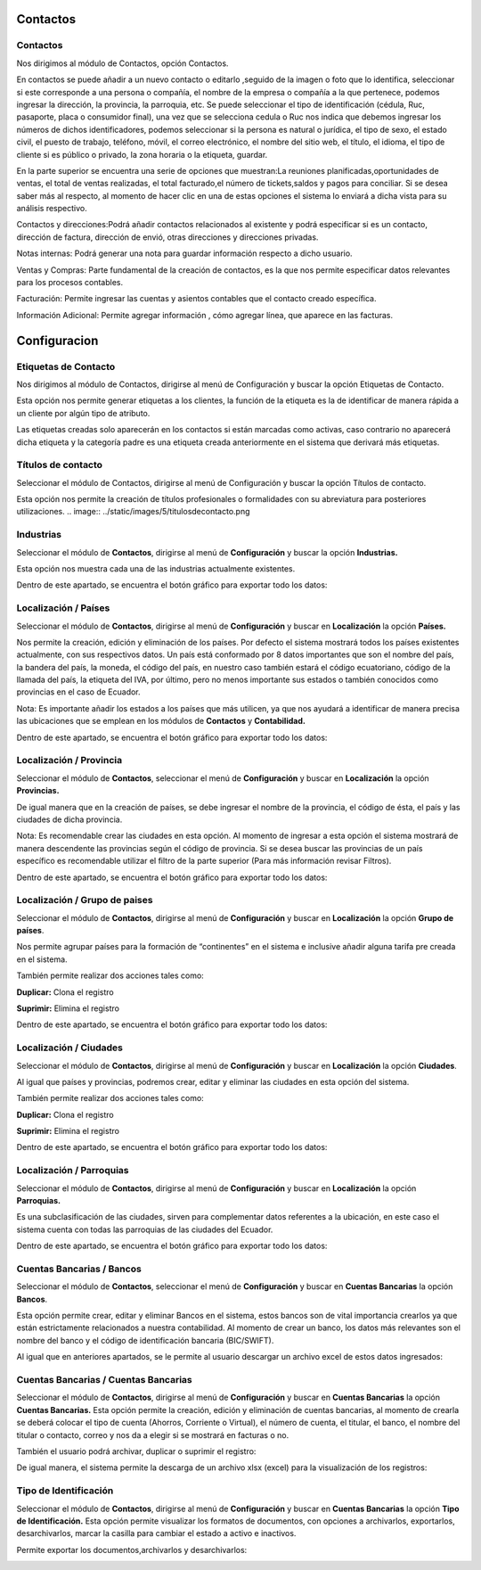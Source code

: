 
Contactos
==========

Contactos
---------

Nos dirigimos al módulo de Contactos, opción Contactos.

En contactos se puede añadir a un nuevo contacto o editarlo ,seguido de
la imagen o foto que lo identifica, seleccionar si este corresponde a
una persona o compañía, el nombre de la empresa o compañía a la que
pertenece, podemos ingresar la dirección, la provincia, la parroquia,
etc. Se puede seleccionar el tipo de identificación (cédula, Ruc,
pasaporte, placa o consumidor final), una vez que se selecciona cedula o
Ruc nos indica que debemos ingresar los números de dichos
identificadores, podemos seleccionar si la persona es natural o
jurídica, el tipo de sexo, el estado civil, el puesto de trabajo,
teléfono, móvil, el correo electrónico, el nombre del sitio web, el
título, el idioma, el tipo de cliente si es público o privado, la zona
horaria o la etiqueta, guardar.

.. image:: ../static/images/5/contactos.png

En la parte superior se encuentra una serie de opciones que muestran:La reuniones
planificadas,oportunidades de ventas, el total de ventas realizadas, el
total facturado,el número de tickets,saldos y pagos para conciliar. Si
se desea saber más al respecto, al momento de hacer clic en una de estas
opciones el sistema lo enviará a dicha vista para su análisis
respectivo.

.. image:: ../static/images/5/contactoopciones.png

Contactos y direcciones:Podrá añadir contactos relacionados al existente
y podrá especificar si es un contacto, dirección de factura, dirección
de envió, otras direcciones y direcciones privadas.

.. image:: ../static/images/5/contactosydirecciones.png


Notas internas: Podrá generar una nota para guardar información respecto
a dicho usuario.

.. image:: ../static/images/5/notasinternas.png


Ventas y Compras: Parte fundamental de la creación de contactos, es la
que nos permite especificar datos relevantes para los procesos
contables.

.. image:: ../static/images/5/ventasycompras.png


Facturación: Permite ingresar las cuentas y asientos contables
que el contacto creado específica.

.. image:: ../static/images/5/facturacion.png


Información Adicional: Permite agregar información , cómo agregar línea, que aparece en las
facturas.

.. image:: ../static/images/5/informacionadicional.png


Configuracion
==============
Etiquetas de Contacto
---------------------

Nos dirigimos al módulo de Contactos, dirigirse al menú de Configuración y buscar la opción Etiquetas de Contacto.

Esta opción nos permite generar etiquetas a los clientes, la función de
la etiqueta es la de identificar de manera rápida a un cliente por algún
tipo de atributo.

.. image:: ../static/images/5/etiquetasdecontacto.png


Las etiquetas creadas solo aparecerán en los
contactos si están marcadas como activas, caso contrario no aparecerá
dicha etiqueta y la categoría padre es una etiqueta creada anteriormente
en el sistema que derivará más etiquetas.

.. image:: ../static/images/5/configuracionetiquetasdecontacto.png


Títulos de contacto
-------------------
Seleccionar el módulo de Contactos, dirigirse al menú de Configuración y buscar la opción Títulos de contacto.

Esta opción nos permite la creación de títulos profesionales o
formalidades con su abreviatura para posteriores utilizaciones.
.. image:: ../static/images/5/titulosdecontacto.png


Industrias
----------

Seleccionar el módulo de **Contactos**, dirigirse al menú de
**Configuración** y buscar la opción **Industrias.**

Esta opción nos muestra cada una de las industrias actualmente
existentes.

.. image:: ../static/images/5/industrias.png


Dentro de este apartado, se encuentra el botón gráfico para exportar
todo los datos:

.. image:: ../static/images/5/industriasdescarga.png


.. image:: ../static/images/5/industriadedatos.png


Localización / Países
---------------------

Seleccionar el módulo de **Contactos**, dirigirse al menú de
**Configuración** y buscar en **Localización** la opción **Países.**

Nos permite la creación, edición y eliminación de los países. Por
defecto el sistema mostrará todos los países existentes actualmente, con
sus respectivos datos. Un país está conformado por 8 datos importantes
que son el nombre del país, la bandera del país, la moneda, el código
del país, en nuestro caso también estará el código ecuatoriano, código
de la llamada del país, la etiqueta del IVA, por último, pero no menos
importante sus estados o también conocidos como provincias en el caso de
Ecuador.

.. image:: ../static/images/5/localizacionespaises.png


.. image:: ../static/images/5/localizacionpaises.png

Nota: Es importante añadir los estados a los países
que más utilicen, ya que nos ayudará a identificar de manera precisa las
ubicaciones que se emplean en los módulos de **Contactos** y
**Contabilidad.**

Dentro de este apartado, se encuentra el botón gráfico para exportar
todo los datos:

.. image:: ../static/images/5/localizacionpaisesdescarga.png


.. image:: ../static/images/5/localizacionpaisesdatos.pn


Localización / Provincia
------------------------

Seleccionar el módulo de **Contactos**, seleccionar el menú de
**Configuración** y buscar en **Localización** la opción **Provincias.**

De igual manera que en la creación de países, se debe ingresar el nombre
de la provincia, el código de ésta, el país y las ciudades de dicha
provincia.

.. image:: ../static/images/5/localizacionprovincia.png


Nota: Es recomendable crear las ciudades en esta opción. Al momento de
ingresar a esta opción el sistema mostrará de manera descendente las
provincias según el código de provincia. Si se desea buscar las
provincias de un país específico es recomendable utilizar el filtro de
la parte superior (Para más información revisar Filtros).

Dentro de este apartado, se encuentra el botón gráfico para exportar
todo los datos:

.. image:: ../static/images/5/localizacionprovinciadescarga.png


.. image:: ../static/images/5/localizacionprovinciadatos.png


Localización / Grupo de paises
-------------------------------

Seleccionar el módulo de **Contactos**, dirigirse al menú de
**Configuración** y buscar en **Localización** la opción **Grupo de
países**.

Nos permite agrupar países para la formación de “continentes” en el
sistema e inclusive añadir alguna tarifa pre creada en el sistema.

.. image:: ../static/images/5/localizaciongrupodepaises.png

.. image:: ../static/images/5/localizaciongruposdepaises.png


También permite realizar dos acciones tales como:

**Duplicar:** Clona el registro

**Suprimir:** Elimina el registro

.. image:: ../static/images/5/gruposdepaisesaccion.png

Dentro de este apartado, se encuentra el botón gráfico para exportar
todo los datos:

.. image:: ../static/images/5/gruposdepaisesdescarga.png


.. image:: ../static/images/5/gruposdepaisesdatos.png


Localización / Ciudades
------------------------

Seleccionar el módulo de **Contactos**, dirigirse al menú de
**Configuración** y buscar en **Localización** la opción **Ciudades**.

Al igual que países y provincias, podremos crear, editar y eliminar las
ciudades en esta opción del sistema.

.. image:: ../static/images/5/localizacionciudades.png

.. image:: ../static/images/5/localizacionciudadesdelsistema.png

También permite realizar dos acciones tales como:

**Duplicar:** Clona el registro

**Suprimir:** Elimina el registro

.. image:: ../static/images/5/localizacionciudadesaccion.png

Dentro de este apartado, se encuentra el botón gráfico para exportar
todo los datos:

.. image:: ../static/images/5/localizacionciudadesdescarga.png

.. image:: ../static/images/5/localizacionciudadesdatos.png

Localización / Parroquias
--------------------------

Seleccionar el módulo de **Contactos**, dirigirse al menú de
**Configuración** y buscar en **Localización** la opción **Parroquias.**

Es una subclasificación de las ciudades, sirven para complementar datos
referentes a la ubicación, en este caso el sistema cuenta con todas las
parroquias de las ciudades del Ecuador.

.. image:: ../static/images/5/localizacionparroquias.png

.. image:: ../static/images/5/localizacionparroquiasprovincia.png

Dentro de este apartado, se encuentra el botón gráfico para exportar
todo los datos:

.. image:: ../static/images/5/localizacionparroquiasdescarga.png

.. image:: ../static/images/5/localizacionparroquiasdatos.png

Cuentas Bancarias / Bancos
---------------------------

Seleccionar el módulo de **Contactos**, seleccionar el menú de
**Configuración** y buscar en **Cuentas Bancarias** la opción
**Bancos**.

Esta opción permite crear, editar y eliminar Bancos en el sistema, estos
bancos son de vital importancia crearlos ya que están estrictamente
relacionados a nuestra contabilidad. Al momento de crear un banco, los
datos más relevantes son el nombre del banco y el código de
identificación bancaria (BIC/SWIFT).

.. image:: ../static/images/5/cuentasbancarias.png

.. image:: ../static/images/5/cuentasbancaria.png

Al igual que en anteriores apartados, se le permite al usuario descargar
un archivo excel de estos datos ingresados:

.. image:: ../static/images/5/cuentasbancariasdescarga.png

.. image:: ../static/images/5/cuentasbancariasdatos.png

Cuentas Bancarias / Cuentas Bancarias
-------------------------------------

Seleccionar el módulo de **Contactos**, dirigirse al menú de
**Configuración** y buscar en **Cuentas Bancarias** la opción **Cuentas
Bancarias.** Esta opción permite la creación, edición y eliminación de
cuentas bancarias, al momento de crearla se deberá colocar el tipo de
cuenta (Ahorros, Corriente o Virtual), el número de cuenta, el titular,
el banco, el nombre del titular o contacto, correo y nos da a elegir si
se mostrará en facturas o no.

.. image:: ../static/images/5/vistacuentasbancarias.png

.. image:: ../static/images/5/editarcuentabancaria.png

También el usuario podrá archivar, duplicar o suprimir el registro:

.. image:: ../static/images/5/accionescuentabancaria.png

De igual manera, el sistema permite la descarga de un archivo xlsx
(excel) para la visualización de los registros:

.. image:: ../static/images/5/cuentasbancariasdescarga.png

.. image:: ../static/images/5/cuentasbancariasdescarga.png

Tipo de Identificación
----------------------

Seleccionar el módulo de **Contactos**, dirigirse al menú de
**Configuración** y buscar en **Cuentas Bancarias** la opción **Tipo de
Identificación.** Esta opción permite visualizar los formatos de
documentos, con opciones a archivarlos, exportarlos, desarchivarlos,
marcar la casilla para cambiar el estado a activo e inactivos.

.. image:: ../static/images/5/vistatipodedocumentacion.png

Permite exportar los documentos,archivarlos y desarchivarlos:

.. image:: ../static/images/5/accionestipodedocumentacion.png

.. image:: ../static/images/5/exportartiposdedocumentacion.png

.. image:: ../static/images/5/exceltipodedocumentacion.png